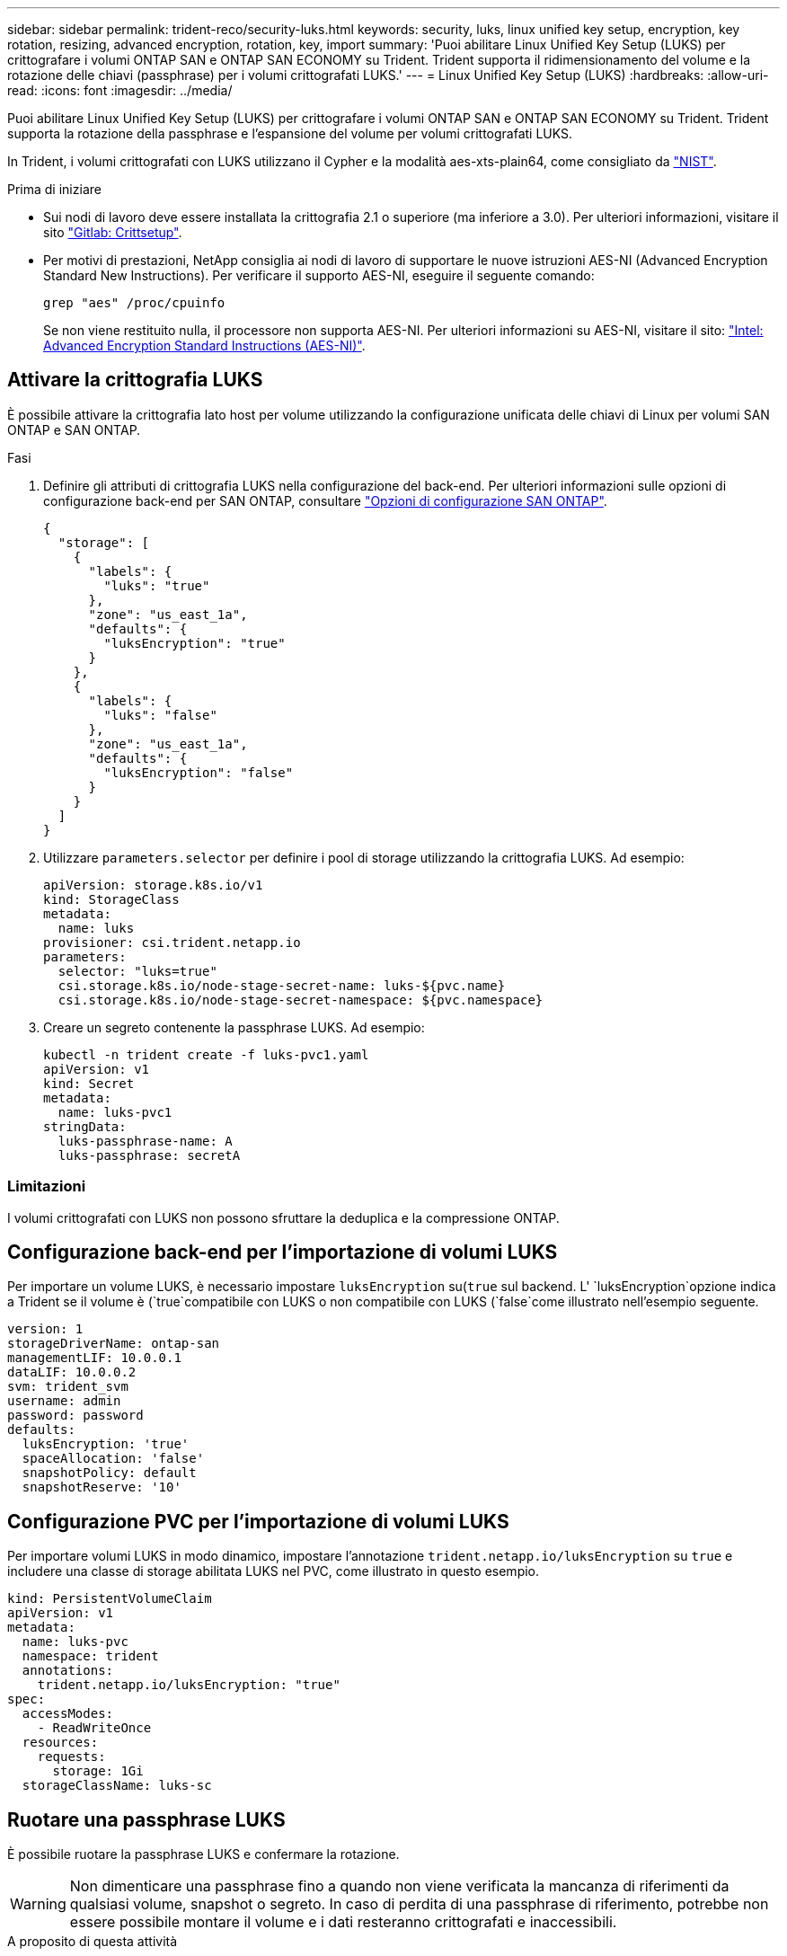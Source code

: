 ---
sidebar: sidebar 
permalink: trident-reco/security-luks.html 
keywords: security, luks, linux unified key setup, encryption, key rotation, resizing, advanced encryption, rotation, key, import 
summary: 'Puoi abilitare Linux Unified Key Setup (LUKS) per crittografare i volumi ONTAP SAN e ONTAP SAN ECONOMY su Trident. Trident supporta il ridimensionamento del volume e la rotazione delle chiavi (passphrase) per i volumi crittografati LUKS.' 
---
= Linux Unified Key Setup (LUKS)
:hardbreaks:
:allow-uri-read: 
:icons: font
:imagesdir: ../media/


[role="lead"]
Puoi abilitare Linux Unified Key Setup (LUKS) per crittografare i volumi ONTAP SAN e ONTAP SAN ECONOMY su Trident. Trident supporta la rotazione della passphrase e l'espansione del volume per volumi crittografati LUKS.

In Trident, i volumi crittografati con LUKS utilizzano il Cypher e la modalità aes-xts-plain64, come consigliato da link:https://csrc.nist.gov/publications/detail/sp/800-38e/final["NIST"^].

.Prima di iniziare
* Sui nodi di lavoro deve essere installata la crittografia 2.1 o superiore (ma inferiore a 3.0). Per ulteriori informazioni, visitare il sito link:https://gitlab.com/cryptsetup/cryptsetup["Gitlab: Crittsetup"^].
* Per motivi di prestazioni, NetApp consiglia ai nodi di lavoro di supportare le nuove istruzioni AES-NI (Advanced Encryption Standard New Instructions). Per verificare il supporto AES-NI, eseguire il seguente comando:
+
[listing]
----
grep "aes" /proc/cpuinfo
----
+
Se non viene restituito nulla, il processore non supporta AES-NI. Per ulteriori informazioni su AES-NI, visitare il sito: link:https://www.intel.com/content/www/us/en/developer/articles/technical/advanced-encryption-standard-instructions-aes-ni.html["Intel: Advanced Encryption Standard Instructions (AES-NI)"^].





== Attivare la crittografia LUKS

È possibile attivare la crittografia lato host per volume utilizzando la configurazione unificata delle chiavi di Linux per volumi SAN ONTAP e SAN ONTAP.

.Fasi
. Definire gli attributi di crittografia LUKS nella configurazione del back-end. Per ulteriori informazioni sulle opzioni di configurazione back-end per SAN ONTAP, consultare link:../trident-use/ontap-san-examples.html["Opzioni di configurazione SAN ONTAP"].
+
[source, json]
----
{
  "storage": [
    {
      "labels": {
        "luks": "true"
      },
      "zone": "us_east_1a",
      "defaults": {
        "luksEncryption": "true"
      }
    },
    {
      "labels": {
        "luks": "false"
      },
      "zone": "us_east_1a",
      "defaults": {
        "luksEncryption": "false"
      }
    }
  ]
}
----
. Utilizzare `parameters.selector` per definire i pool di storage utilizzando la crittografia LUKS. Ad esempio:
+
[source, yaml]
----
apiVersion: storage.k8s.io/v1
kind: StorageClass
metadata:
  name: luks
provisioner: csi.trident.netapp.io
parameters:
  selector: "luks=true"
  csi.storage.k8s.io/node-stage-secret-name: luks-${pvc.name}
  csi.storage.k8s.io/node-stage-secret-namespace: ${pvc.namespace}
----
. Creare un segreto contenente la passphrase LUKS. Ad esempio:
+
[source, yaml]
----
kubectl -n trident create -f luks-pvc1.yaml
apiVersion: v1
kind: Secret
metadata:
  name: luks-pvc1
stringData:
  luks-passphrase-name: A
  luks-passphrase: secretA
----




=== Limitazioni

I volumi crittografati con LUKS non possono sfruttare la deduplica e la compressione ONTAP.



== Configurazione back-end per l'importazione di volumi LUKS

Per importare un volume LUKS, è necessario impostare `luksEncryption` su(`true` sul backend. L' `luksEncryption`opzione indica a Trident se il volume è (`true`compatibile con LUKS o non compatibile con LUKS (`false`come illustrato nell'esempio seguente.

[source, yaml]
----
version: 1
storageDriverName: ontap-san
managementLIF: 10.0.0.1
dataLIF: 10.0.0.2
svm: trident_svm
username: admin
password: password
defaults:
  luksEncryption: 'true'
  spaceAllocation: 'false'
  snapshotPolicy: default
  snapshotReserve: '10'
----


== Configurazione PVC per l'importazione di volumi LUKS

Per importare volumi LUKS in modo dinamico, impostare l'annotazione `trident.netapp.io/luksEncryption` su `true` e includere una classe di storage abilitata LUKS nel PVC, come illustrato in questo esempio.

[source, yaml]
----
kind: PersistentVolumeClaim
apiVersion: v1
metadata:
  name: luks-pvc
  namespace: trident
  annotations:
    trident.netapp.io/luksEncryption: "true"
spec:
  accessModes:
    - ReadWriteOnce
  resources:
    requests:
      storage: 1Gi
  storageClassName: luks-sc
----


== Ruotare una passphrase LUKS

È possibile ruotare la passphrase LUKS e confermare la rotazione.


WARNING: Non dimenticare una passphrase fino a quando non viene verificata la mancanza di riferimenti da qualsiasi volume, snapshot o segreto. In caso di perdita di una passphrase di riferimento, potrebbe non essere possibile montare il volume e i dati resteranno crittografati e inaccessibili.

.A proposito di questa attività
La rotazione della passphrase LUKS si verifica quando viene creato un pod che monta il volume dopo aver specificato una nuova passphrase LUKS. Quando viene creato un nuovo pod, Trident confronta la passphrase LUKS del volume con la passphrase attiva nel segreto.

* Se la passphrase sul volume non corrisponde alla passphrase attiva nel segreto, si verifica la rotazione.
* Se la passphrase sul volume corrisponde alla passphrase attiva nel segreto, il `previous-luks-passphrase` parametro viene ignorato.


.Fasi
. Aggiungere i `node-publish-secret-name` parametri e `node-publish-secret-namespace` StorageClass. Ad esempio:
+
[source, yaml]
----
apiVersion: storage.k8s.io/v1
kind: StorageClass
metadata:
  name: csi-san
provisioner: csi.trident.netapp.io
parameters:
  trident.netapp.io/backendType: "ontap-san"
  csi.storage.k8s.io/node-stage-secret-name: luks
  csi.storage.k8s.io/node-stage-secret-namespace: ${pvc.namespace}
  csi.storage.k8s.io/node-publish-secret-name: luks
  csi.storage.k8s.io/node-publish-secret-namespace: ${pvc.namespace}
----
. Identificare le passphrase esistenti sul volume o sullo snapshot.
+
.Volume
[listing]
----
tridentctl -d get volume luks-pvc1
GET http://127.0.0.1:8000/trident/v1/volume/<volumeID>

...luksPassphraseNames:["A"]
----
+
.Snapshot
[listing]
----
tridentctl -d get snapshot luks-pvc1
GET http://127.0.0.1:8000/trident/v1/volume/<volumeID>/<snapshotID>

...luksPassphraseNames:["A"]
----
. Aggiornare il segreto LUKS per il volume per specificare le passphrase nuove e precedenti. Verificare che  `previous-luke-passphrase-name` `previous-luks-passphrase`la password precedente corrisponda a quella specificata.
+
[source, yaml]
----
apiVersion: v1
kind: Secret
metadata:
  name: luks-pvc1
stringData:
  luks-passphrase-name: B
  luks-passphrase: secretB
  previous-luks-passphrase-name: A
  previous-luks-passphrase: secretA
----
. Creare un nuovo pod per il montaggio del volume. Questa operazione è necessaria per avviare la rotazione.
. Verificare che la passphrase sia stata ruotata.
+
.Volume
[listing]
----
tridentctl -d get volume luks-pvc1
GET http://127.0.0.1:8000/trident/v1/volume/<volumeID>

...luksPassphraseNames:["B"]
----
+
.Snapshot
[listing]
----
tridentctl -d get snapshot luks-pvc1
GET http://127.0.0.1:8000/trident/v1/volume/<volumeID>/<snapshotID>

...luksPassphraseNames:["B"]
----


.Risultati
La passphrase è stata ruotata quando viene restituita solo la nuova passphrase nel volume e nello snapshot.


NOTE: Se vengono restituite due passphrase, ad esempio `luksPassphraseNames: ["B", "A"]`, la rotazione è incompleta. È possibile attivare un nuovo pod per tentare di completare la rotazione.



== Abilitare l'espansione dei volumi

È possibile attivare l'espansione del volume su un volume crittografato con LUKS.

.Fasi
. Abilitare la `CSINodeExpandSecret` porta Feature (beta 1,25+). Per ulteriori informazioni, fare riferimento alla link:https://kubernetes.io/blog/2022/09/21/kubernetes-1-25-use-secrets-while-expanding-csi-volumes-on-node-alpha/["Kubernetes 1.25: Utilizza Secrets per l'espansione basata su nodi di volumi CSI"^] sezione.
. Aggiungere i `node-expand-secret-name` parametri e `node-expand-secret-namespace` StorageClass. Ad esempio:
+
[source, yaml]
----
apiVersion: storage.k8s.io/v1
kind: StorageClass
metadata:
  name: luks
provisioner: csi.trident.netapp.io
parameters:
  selector: "luks=true"
  csi.storage.k8s.io/node-stage-secret-name: luks-${pvc.name}
  csi.storage.k8s.io/node-stage-secret-namespace: ${pvc.namespace}
  csi.storage.k8s.io/node-expand-secret-name: luks-${pvc.name}
  csi.storage.k8s.io/node-expand-secret-namespace: ${pvc.namespace}
allowVolumeExpansion: true
----


.Risultati
Quando si avvia l'espansione dello storage online, il kubelet passa le credenziali appropriate al driver.
